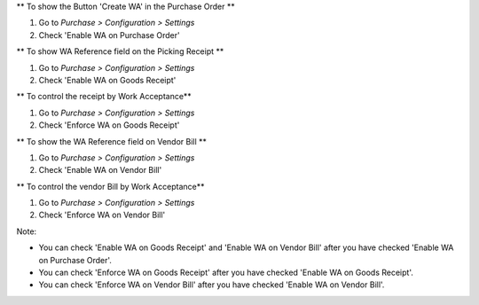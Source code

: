 ** To show the Button 'Create WA' in the Purchase Order **

#. Go to *Purchase > Configuration > Settings*
#. Check 'Enable WA on Purchase Order'

** To show WA Reference field on the Picking Receipt **

#. Go to *Purchase > Configuration > Settings*
#. Check 'Enable WA on Goods Receipt'

** To control the receipt by Work Acceptance**

#. Go to *Purchase > Configuration > Settings*
#. Check 'Enforce WA on Goods Receipt'

** To show the WA Reference field on Vendor Bill **

#. Go to *Purchase > Configuration > Settings*
#. Check 'Enable WA on Vendor Bill'

** To control the vendor Bill by Work Acceptance**

#. Go to *Purchase > Configuration > Settings*
#. Check 'Enforce WA on Vendor Bill'

Note:

* You can check 'Enable WA on Goods Receipt' and 'Enable WA on Vendor Bill' after you have checked 'Enable WA on Purchase Order'.
* You can check 'Enforce WA on Goods Receipt' after you have checked 'Enable WA on Goods Receipt'.
* You can check 'Enforce WA on Vendor Bill' after you have checked 'Enable WA on Vendor Bill'.
